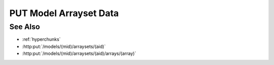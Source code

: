 PUT Model Arrayset Data
=======================

.. http:put:: /models/(mid)/arraysets/(aid)/data

  Upload data to be stored in arrayset array attributes. The request may
  contain data to be stored in any combinations of arrays, attributes, and
  hyperslices.  The destination array(s) must have already been initialized
  with :http:put:`/models/(mid)/arraysets/(aid)/arrays/(array)`.

  :param mid: Unique model identifier.
  :type mid: string

  :param aid: Unique artifact id.
  :type aid: string

  :requestheader Content-Type: multipart/form-data

  :form hyperchunks:

    (Required) The arrays, attributes, and hyperslices to be overwritten, in :ref:`hyperchunks` format.

  :form byteorder:

    (Optional) Specifies that the request contains binary data with the given endianness.

    The byteorder parameter must be either "little" or "big".  Note that the
    byteorder parameter can only be used if every attribute in every hyperchunk
    is of numeric type.

  :form data:

    (Required) The data to be stored.

    If the byteorder is specified, the request data must contain contiguous raw
    data bytes in the given byteorder, in the same order as the hyperchunks /
    hyperslices.  For multi-dimension arrays, hyperslice array elements must be
    in "C" order.

    If the byteorder parameter isn't specified, the request data must contain a
    JSON-encoded array with length equal to the total number of hyperslices.  Each
    element in this top level array must be an array containing the data for the
    corresponding hyperslice, in the same order as the hyperchunks / hyperslices.
    For multi-dimension arrays, data for the corresponding hyperslice will be
    nested further.

  **Sample Request**

  The following request would write data in binary format to the following locations:

  * Element number 5 in vector array 0, attribute 1
  * A half-open range of elements [10-20) in vector array 2, attribute 3
  * A 4x4 subset of elements in matrix array 4, attribute 5
  * Elements [0-10) and [20-30) in vector array 6, attribute 7

  .. sourcecode:: http

      PUT /models/25f1cdb62c34465286cecbaeccc1460d/arraysets/test-array-set/data HTTP/1.1
      Host: localhost:8093
      Content-Length: 470
      Accept-Encoding: gzip, deflate, compress
      Accept: */*
      User-Agent: python-requests/1.2.3 CPython/2.7.5 Linux/2.6.32-358.23.2.el6.x86_64
      Content-Type: multipart/form-data; boundary=573af150d64b4d70b35689f41c136ed3
      Authorization: Basic c2x5Y2F0OnNseWNhdA==

      --573af150d64b4d70b35689f41c136ed3
      Content-Disposition: form-data; name="byteorder"

      little
      --573af150d64b4d70b35689f41c136ed3
      Content-Disposition: form-data; name="hyperchunks"

      0/1/5;2/3/10:20;4/5/0:4,0:4;6/7/0:10|20:30
      --573af150d64b4d70b35689f41c136ed3
      Content-Disposition: form-data; name="data"; filename="data"
      Content-Type: application/octet-stream

      ........................................
      --573af150d64b4d70b35689f41c136ed3--

  **Sample Response**

  .. sourcecode:: http

      HTTP/1.1 200 OK
      Date: Tue, 26 Nov 2013 16:40:05 GMT
      Content-Length: 4
      Content-Type: application/json
      Server: CherryPy/3.2.2

      null

See Also
--------

- :ref:`hyperchunks`
- :http:put:`/models/(mid)/arraysets/(aid)`
- :http:put:`/models/(mid)/arraysets/(aid)/arrays/(array)`


